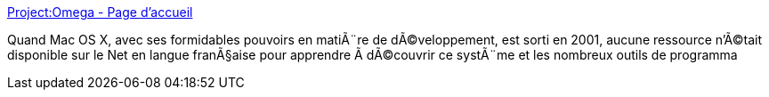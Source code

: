 :jbake-type: post
:jbake-status: published
:jbake-title: Project:Omega - Page d'accueil
:jbake-tags: web,tutorial,documentation,programming,macosx,_mois_mars,_année_2005
:jbake-date: 2005-03-04
:jbake-depth: ../
:jbake-uri: shaarli/1109931787000.adoc
:jbake-source: https://nicolas-delsaux.hd.free.fr/Shaarli?searchterm=http%3A%2F%2Fwww.projectomega.org%2Fmain.php%3Flg%3Dfr&searchtags=web+tutorial+documentation+programming+macosx+_mois_mars+_ann%C3%A9e_2005
:jbake-style: shaarli

http://www.projectomega.org/main.php?lg=fr[Project:Omega - Page d'accueil]

Quand Mac OS X, avec ses formidables pouvoirs en matiÃ¨re de dÃ©veloppement, est sorti en 2001, aucune ressource n'Ã©tait disponible sur le Net en langue franÃ§aise pour apprendre Ã dÃ©couvrir ce systÃ¨me et les nombreux outils de programma
